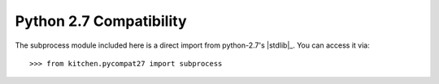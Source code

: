 ========================
Python 2.7 Compatibility
========================

The subprocess module included here is a direct import from python-2.7's
|stdlib|_.  You can access it via::

    >>> from kitchen.pycompat27 import subprocess

.. seealso::

    The stdlib :mod:`subprocess` documenation
        For complete documentation on how to use subprocess
